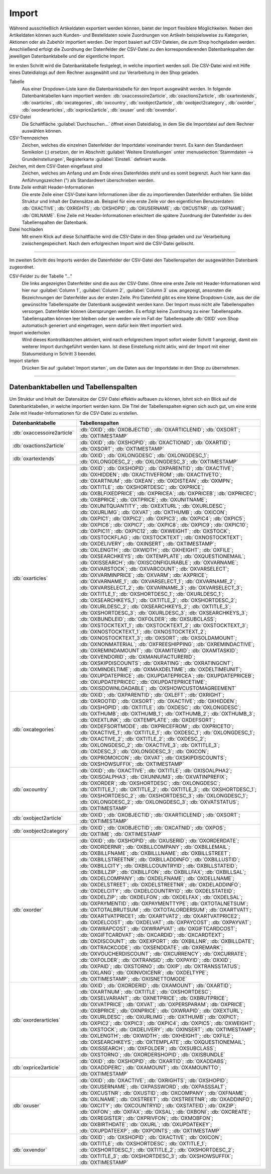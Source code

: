 Import
======

Während ausschließlich Artikeldaten exportiert werden können, bietet der Import flexiblere Möglichkeiten. Neben den Artikeldaten können auch Kunden- und Bestelldaten sowie Zuordnungen von Artikeln beispielsweise zu Kategorien, Aktionen oder als Zubehör importiert werden. Der Import basiert auf CSV-Dateien, die zum Shop hochgeladen werden. Anschließend erfolgt die Zuordnung der Datenfelder der CSV-Datei zu den korrespondierenden Datenbankspalten der jeweiligen Datenbanktabelle und der eigentliche Import.

Im ersten Schritt wird die Datenbanktabelle festgelegt, in welche importiert werden soll. Die CSV-Datei wird mit Hilfe eines Dateidialogs auf dem Rechner ausgewählt und zur Verarbeitung in den Shop geladen.

.. image:: ../../media/screenshots/oxbaiw01.png
   :alt: Import
   :height: 217
   :width: 450

Tabelle
   Aus einer Dropdown-Liste kann die Datenbanktabelle für den Import ausgewählt werden. In folgende Datenbanktabellen kann importiert werden: :db:`oxaccessoire2article`, :db:`oxactions2article`, :db:`oxartextends`, :db:`oxarticles`, :db:`oxcategories`, :db:`oxcountry`, :db:`oxobject2article`, :db:`oxobject2category`, :db:`oxorder`, :db:`oxorderarticles`, :db:`oxprice2article`, :db:`oxuser` und :db:`oxvendor`.

CSV-Datei
   Die Schaltfläche :guilabel:`Durchsuchen...` öffnet einen Dateidialog, in dem Sie die Importdatei auf dem Rechner auswählen können.

CSV-Trennzeichen
   Zeichen, welches die einzelnen Datenfelder der Importdatei voneinander trennt. Es kann den Standardwert Semikolon (;) ersetzen, der im Abschnitt :guilabel:`Weitere Einstellungen` unter :menuselection:`Stammdaten --> Grundeinstellungen`, Registerkarte :guilabel:`Einstell.` definiert wurde.

Zeichen, mit dem CSV-Daten eingefasst sind
   Zeichen, welches am Anfang und am Ende eines Datenfeldes steht und es somit begrenzt. Auch hier kann das Anführungszeichen (") als Standardwert überschrieben werden.

Erste Zeile enthält Header-Informationen
   Die erste Zeile einer CSV-Datei kann Informationen über die zu importierenden Datenfelder enthalten. Sie bildet Struktur und Inhalt der Datensätze ab. Beispiel für eine erste Zeile vor den eigentlichen Benutzerdaten: :db:`OXACTIVE`; :db:`OXRIGHTS`; :db:`OXSHOPID`; :db:`OXUSERNAME`; :db:`OXCUSTNR`; :db:`OXFNAME`; :db:`OXLNAME`. Eine Zeile mit Header-Informationen erleichtert die spätere Zuordnung der Datenfelder zu den Tabellenspalten der Datenbank.

Datei hochladen
   Mit einem Klick auf diese Schaltfläche wird die CSV-Datei in den Shop geladen und zur Verarbeitung zwischengespeichert. Nach dem erfolgreichen Import wird die CSV-Datei gelöscht.

-----------------------------------------------------------------------------------------

Im zweiten Schritt des Imports werden die Datenfelder der CSV-Datei den Tabellenspalten der ausgewählten Datenbank zugeordnet.

.. image:: ../../media/screenshots/oxbaiw02.png
   :alt: Import
   :height: 435
   :width: 450

CSV-Felder zu der Tabelle "..."
   Die links angezeigten Datenfelder sind die aus der CSV-Datei. Ohne eine erste Zeile mit Header-Informationen wird hier nur :guilabel:`Column 1`, :guilabel:`Column 2`, :guilabel:`Column 3` usw. angezeigt, ansonsten die Bezeichnungen der Datenfelder aus der ersten Zeile. Pro Datenfeld gibt es eine kleine Dropdown-Liste, aus der die gewünschte Tabellenspalte der Datenbank ausgewählt werden kann. Der Import muss nicht alle Tabellenspalten versorgen. Datenfelder können übersprungen werden. Es erfolgt keine Zuordnung zu einer Tabellenspalte. Tabellenspalten können leer bleiben oder sie werden wie im Fall der Tabellenspalte :db:`OXID` vom Shop automatisch generiert und eingetragen, wenn dafür kein Wert importiert wird.

Import wiederholen
   Wird dieses Kontrollkästchen aktiviert, wird nach erfolgreichem Import sofort wieder Schritt 1 angezeigt, damit ein weiterer Import durchgeführt werden kann. Ist diese Einstellung nicht aktiv, wird der Import mit einer Statusmeldung in Schritt 3 beendet.

Import starten
   Drücken Sie auf :guilabel:`Import starten`, um die Daten aus der Importdatei in den Shop zu übernehmen.

-----------------------------------------------------------------------------------------

Datenbanktabellen und Tabellenspalten
-------------------------------------

Um Struktur und Inhalt der Datensätze der CSV-Datei effektiv aufbauen zu können, lohnt sich ein Blick auf die Datenbanktabellen, in welche importiert werden kann. Die Titel der Tabellenspalten eignen sich auch gut, um eine erste Zeile mit Header-Informationen für die CSV-Datei zu erstellen.


.. list-table::
   :header-rows: 1
   :widths: 20, 80

   * - Datenbanktabelle
     - Tabellenspalten
   * - :db:`oxaccessoire2article`
     - :db:`OXID`; :db:`OXOBJECTID`; :db:`OXARTICLENID`; :db:`OXSORT`; :db:`OXTIMESTAMP`
   * - :db:`oxactions2article`
     - :db:`OXID`; :db:`OXSHOPID`; :db:`OXACTIONID`; :db:`OXARTID`; :db:`OXSORT`; :db:`OXTIMESTAMP`
   * - :db:`oxartextends`
     - :db:`OXID`; :db:`OXLONGDESC`; :db:`OXLONGDESC_1`; :db:`OXLONGDESC_2`; :db:`OXLONGDESC_3`; :db:`OXTIMESTAMP`
   * - :db:`oxarticles`
     - :db:`OXID`; :db:`OXSHOPID`; :db:`OXPARENTID`; :db:`OXACTIVE`; :db:`OXHIDDEN`; :db:`OXACTIVEFROM`; :db:`OXACTIVETO`; :db:`OXARTNUM`; :db:`OXEAN`; :db:`OXDISTEAN`; :db:`OXMPN`; :db:`OXTITLE`; :db:`OXSHORTDESC`; :db:`OXPRICE`; :db:`OXBLFIXEDPRICE`; :db:`OXPRICEA`; :db:`OXPRICEB`; :db:`OXPRICEC`; :db:`OXBPRICE`; :db:`OXTPRICE`; :db:`OXUNITNAME`; :db:`OXUNITQUANTITY`; :db:`OXEXTURL`; :db:`OXURLDESC`; :db:`OXURLIMG`; :db:`OXVAT`; :db:`OXTHUMB`; :db:`OXICON`; :db:`OXPIC1`; :db:`OXPIC2`; :db:`OXPIC3`; :db:`OXPIC4`; :db:`OXPIC5`; :db:`OXPIC6`; :db:`OXPIC7`; :db:`OXPIC8`; :db:`OXPIC9`; :db:`OXPIC10`; :db:`OXPIC11`; :db:`OXPIC12`; :db:`OXWEIGHT`; :db:`OXSTOCK`; :db:`OXSTOCKFLAG`; :db:`OXSTOCKTEXT`; :db:`OXNOSTOCKTEXT`; :db:`OXDELIVERY`; :db:`OXINSERT`; :db:`OXTIMESTAMP`; :db:`OXLENGTH`; :db:`OXWIDTH`; :db:`OXHEIGHT`; :db:`OXFILE`; :db:`OXSEARCHKEYS`; :db:`OXTEMPLATE`; :db:`OXQUESTIONEMAIL`; :db:`OXISSEARCH`; :db:`OXISCONFIGURABLE`; :db:`OXVARNAME`; :db:`OXVARSTOCK`; :db:`OXVARCOUNT`; :db:`OXVARSELECT`; :db:`OXVARMINPRICE`; :db:`OXVARM`; :db:`AXPRICE`; :db:`OXVARNAME_1`; :db:`OXVARSELECT_1`; :db:`OXVARNAME_2`; :db:`OXVARSELECT_2`; :db:`OXVARNAME_3`; :db:`OXVARSELECT_3`; :db:`OXTITLE_1`; :db:`OXSHORTDESC_1`; :db:`OXURLDESC_1`; :db:`OXSEARCHKEYS_1`; :db:`OXTITLE_2`; :db:`OXSHORTDESC_2`; :db:`OXURLDESC_2`; :db:`OXSEARCHKEYS_2`; :db:`OXTITLE_3`; :db:`OXSHORTDESC_3`; :db:`OXURLDESC_3`; :db:`OXSEARCHKEYS_3`; :db:`OXBUNDLEID`; :db:`OXFOLDER`; :db:`OXSUBCLASS`; :db:`OXSTOCKTEXT_1`; :db:`OXSTOCKTEXT_2`; :db:`OXSTOCKTEXT_3`; :db:`OXNOSTOCKTEXT_1`; :db:`OXNOSTOCKTEXT_2`; :db:`OXNOSTOCKTEXT_3`; :db:`OXSORT`; :db:`OXSOLDAMOUNT`; :db:`OXNONMATERIAL`; :db:`OXFREESHIPPING`; :db:`OXREMINDACTIVE`; :db:`OXREMINDAMOUNT`; :db:`OXAMITEMID`; :db:`OXAMTASKID`; :db:`OXVENDORID`; :db:`OXMANUFACTURERID`; :db:`OXSKIPDISCOUNTS`; :db:`OXRATING`; :db:`OXRATINGCNT`; :db:`OXMINDELTIME`; :db:`OXMAXDELTIME`; :db:`OXDELTIMEUNIT`; :db:`OXUPDATEPRICE`; :db:`OXUPDATEPRICEA`; :db:`OXUPDATEPRICEB`; :db:`OXUPDATEPRICEC`; :db:`OXUPDATEPRICETIME`; :db:`OXISDOWNLOADABLE`; :db:`OXSHOWCUSTOMAGREEMENT`
   * - :db:`oxcategories`
     - :db:`OXID`; :db:`OXPARENTID`; :db:`OXLEFT`; :db:`OXRIGHT`; :db:`OXROOTID`; :db:`OXSORT`; :db:`OXACTIVE`; :db:`OXHIDDEN`; :db:`OXSHOPID`; :db:`OXTITLE`; :db:`OXDESC`; :db:`OXLONGDESC`; :db:`OXTHUMB`; :db:`OXTHUMB_1`; :db:`OXTHUMB_2`; :db:`OXTHUMB_3`; :db:`OXEXTLINK`; :db:`OXTEMPLATE`; :db:`OXDEFSORT`; :db:`OXDEFSORTMODE`; :db:`OXPRICEFROM`; :db:`OXPRICETO`; :db:`OXACTIVE_1`; :db:`OXTITLE_1`; :db:`OXDESC_1`; :db:`OXLONGDESC_1`; :db:`OXACTIVE_2`; :db:`OXTITLE_2`; :db:`OXDESC_2`; :db:`OXLONGDESC_2`; :db:`OXACTIVE_3`; :db:`OXTITLE_3`; :db:`OXDESC_3`; :db:`OXLONGDESC_3`; :db:`OXICON`; :db:`OXPROMOICON`; :db:`OXVAT`; :db:`OXSKIPDISCOUNTS`; :db:`OXSHOWSUFFIX`; :db:`OXTIMESTAMP`
   * - :db:`oxcountry`
     - :db:`OXID`; :db:`OXACTIVE`; :db:`OXTITLE`; :db:`OXISOALPHA2`; :db:`OXISOALPHA3`; :db:`OXUNNUM3`; :db:`OXVATINPREFIX`; :db:`OXORDER`; :db:`OXSHORTDESC`; :db:`OXLONGDESC`; :db:`OXTITLE_1`; :db:`OXTITLE_2`; :db:`OXTITLE_3`; :db:`OXSHORTDESC_1`; :db:`OXSHORTDESC_2`; :db:`OXSHORTDESC_3`; :db:`OXLONGDESC_1`; :db:`OXLONGDESC_2`; :db:`OXLONGDESC_3`; :db:`OXVATSTATUS`; :db:`OXTIMESTAMP`
   * - :db:`oxobject2article`
     - :db:`OXID`; :db:`OXOBJECTID`; :db:`OXARTICLENID`; :db:`OXSORT`; :db:`OXTIMESTAMP`
   * - :db:`oxobject2category`
     - :db:`OXID`; :db:`OXOBJECTID`; :db:`OXCATNID`; :db:`OXPOS`; :db:`OXTIME`; :db:`OXTIMESTAMP`
   * - :db:`oxorder`
     - :db:`OXID`; :db:`OXSHOPID`; :db:`OXUSERID`; :db:`OXORDERDATE`; :db:`OXORDERNR`; :db:`OXBILLCOMPANY`; :db:`OXBILLEMAIL`; :db:`OXBILLFNAME`; :db:`OXBILLLNAME`; :db:`OXBILLSTREET`; :db:`OXBILLSTREETNR`; :db:`OXBILLADDINFO`; :db:`OXBILLUSTID`; :db:`OXBILLCITY`; :db:`OXBILLCOUNTRYID`; :db:`OXBILLSTATEID`; :db:`OXBILLZIP`; :db:`OXBILLFON`; :db:`OXBILLFAX`; :db:`OXBILLSAL`; :db:`OXDELCOMPANY`; :db:`OXDELFNAME`; :db:`OXDELLNAME`; :db:`OXDELSTREET`; :db:`OXDELSTREETNR`; :db:`OXDELADDINFO`; :db:`OXDELCITY`; :db:`OXDELCOUNTRYID`; :db:`OXDELSTATEID`; :db:`OXDELZIP`; :db:`OXDELFON`; :db:`OXDELFAX`; :db:`OXDELSAL`; :db:`OXPAYMENTID`; :db:`OXPAYMENTTYPE`; :db:`OXTOTALNETSUM`; :db:`OXTOTALBRUTSUM`; :db:`OXTOTALORDERSUM`; :db:`OXARTVAT1`; :db:`OXARTVATPRICE1`; :db:`OXARTVAT2`; :db:`OXARTVATPRICE2`; :db:`OXDELCOST`; :db:`OXDELVAT`; :db:`OXPAYCOST`; :db:`OXPAYVAT`; :db:`OXWRAPCOST`; :db:`OXWRAPVAT`; :db:`OXGIFTCARDCOST`; :db:`OXGIFTCARDVAT`; :db:`OXCARDID`; :db:`OXCARDTEXT`; :db:`OXDISCOUNT`; :db:`OXEXPORT`; :db:`OXBILLNR`; :db:`OXBILLDATE`; :db:`OXTRACKCODE`; :db:`OXSENDDATE`; :db:`OXREMARK`; :db:`OXVOUCHERDISCOUNT`; :db:`OXCURRENCY`; :db:`OXCURRATE`; :db:`OXFOLDER`; :db:`OXTRANSID`; :db:`OXPAYID`; :db:`OXXID`; :db:`OXPAID`; :db:`OXSTORNO`; :db:`OXIP`; :db:`OXTRANSSTATUS`; :db:`OXLANG`; :db:`OXINVOICENR`; :db:`OXDELTYPE`; :db:`OXTIMESTAMP`; :db:`OXISNETTOMODE`
   * - :db:`oxorderarticles`
     - :db:`OXID`; :db:`OXORDERID`; :db:`OXAMOUNT`; :db:`OXARTID`; :db:`OXARTNUM`; :db:`OXTITLE`; :db:`OXSHORTDESC`; :db:`OXSELVARIANT`; :db:`OXNETPRICE`; :db:`OXBRUTPRICE`; :db:`OXVATPRICE`; :db:`OXVAT`; :db:`OXPERSPARAM`; :db:`OXPRICE`; :db:`OXBPRICE`; :db:`OXNPRICE`; :db:`OXWRAPID`; :db:`OXEXTURL`; :db:`OXURLDESC`; :db:`OXURLIMG`; :db:`OXTHUMB`; :db:`OXPIC1`; :db:`OXPIC2`; :db:`OXPIC3`; :db:`OXPIC4`; :db:`OXPIC5`; :db:`OXWEIGHT`; :db:`OXSTOCK`; :db:`OXDELIVERY`; :db:`OXINSERT`; :db:`OXTIMESTAMP`; :db:`OXLENGTH`; :db:`OXWIDTH`; :db:`OXHEIGHT`; :db:`OXFILE`; :db:`OXSEARCHKEYS`; :db:`OXTEMPLATE`; :db:`OXQUESTIONEMAIL`; :db:`OXISSEARCH`; :db:`OXFOLDER`; :db:`OXSUBCLASS`; :db:`OXSTORNO`; :db:`OXORDERSHOPID`; :db:`OXISBUNDLE`
   * - :db:`oxprice2article`
     - :db:`OXID`; :db:`OXSHOPID`; :db:`OXARTID`; :db:`OXADDABS`; :db:`OXADDPERC`; :db:`OXAMOUNT`; :db:`OXAMOUNTTO`; :db:`OXTIMESTAMP`
   * - :db:`oxuser`
     - :db:`OXID`; :db:`OXACTIVE`; :db:`OXRIGHTS`; :db:`OXSHOPID`; :db:`OXUSERNAME`; :db:`OXPASSWORD`; :db:`OXPASSSALT`; :db:`OXCUSTNR`; :db:`OXUSTID`; :db:`OXCOMPANY`; :db:`OXFNAME`; :db:`OXLNAME`; :db:`OXSTREET`; :db:`OXSTREETNR`; :db:`OXADDINFO`; :db:`OXCITY`; :db:`OXCOUNTRYID`; :db:`OXSTATEID`; :db:`OXZIP`; :db:`OXFON`; :db:`OXFAX`; :db:`OXSAL`; :db:`OXBONI`; :db:`OXCREATE`; :db:`OXREGISTER`; :db:`OXPRIVFON`; :db:`OXMOBFON`; :db:`OXBIRTHDATE`; :db:`OXURL`; :db:`OXUPDATEKEY`; :db:`OXUPDATEEXP`; :db:`OXPOINTS`; :db:`OXTIMESTAMP`
   * - :db:`oxvendor`
     - :db:`OXID`; :db:`OXSHOPID`; :db:`OXACTIVE`; :db:`OXICON`; :db:`OXTITLE`; :db:`OXSHORTDESC`; :db:`OXTITLE_1`; :db:`OXSHORTDESC_1`; :db:`OXTITLE_2`; :db:`OXSHORTDESC_2`; :db:`OXTITLE_3`; :db:`OXSHORTDESC_3`; :db:`OXSHOWSUFFIX`; :db:`OXTIMESTAMP`


.. Intern: oxbaiw, Status:
